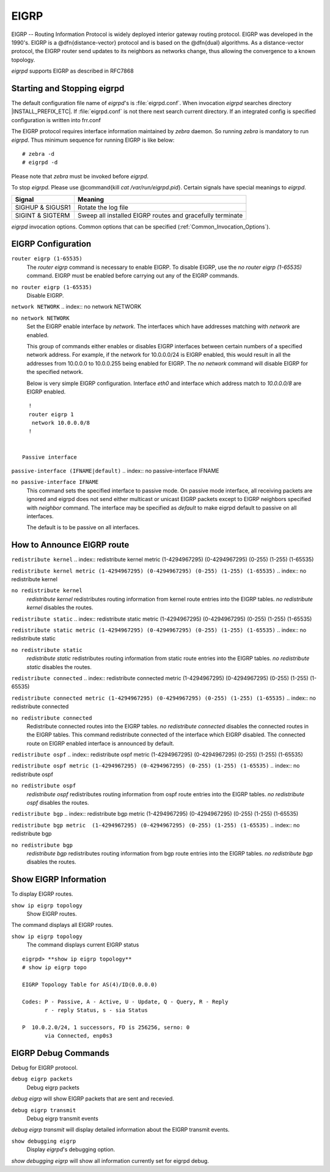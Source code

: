 .. _EIGRP:

*****
EIGRP
*****

EIGRP -- Routing Information Protocol is widely deployed interior gateway
routing protocol. EIGRP was developed in the 1990's. EIGRP is a
@dfn{distance-vector} protocol and is based on the @dfn{dual} algorithms.
As a distance-vector protocol, the EIGRP router send updates to its
neighbors as networks change, thus allowing the convergence to a
known topology.

*eigrpd* supports EIGRP as described in RFC7868

.. _Starting_and_Stopping_eigrpd:

Starting and Stopping eigrpd
============================

The default configuration file name of *eigrpd*'s is
:file:`eigrpd.conf`. When invocation *eigrpd* searches directory
|INSTALL_PREFIX_ETC|. If :file:`eigrpd.conf` is not there next
search current directory. If an integrated config is specified
configuration is written into frr.conf

The EIGRP protocol requires interface information
maintained by *zebra* daemon. So running *zebra*
is mandatory to run *eigrpd*. Thus minimum sequence for running
EIGRP is like below:

::

  # zebra -d
  # eigrpd -d
  

Please note that *zebra* must be invoked before *eigrpd*.

To stop *eigrpd*. Please use @command{kill `cat
/var/run/eigrpd.pid`}. Certain signals have special meanings to *eigrpd*.

+------------------+-----------------------------------------------------------+
| Signal           | Meaning                                                   |
+==================+===========================================================+
| SIGHUP & SIGUSR1 | Rotate the log file                                       |
+------------------+-----------------------------------------------------------+
| SIGINT & SIGTERM | Sweep all installed EIGRP routes and gracefully terminate |
+------------------+-----------------------------------------------------------+


*eigrpd* invocation options. Common options that can be specified
(:ref:`Common_Invocation_Options`).

.. program:: eigrpd

.. option:: -r
.. option:: --retain

   When the program terminates, retain routes added by *eigrpd*.

.. _EIGRP_Configuration:

EIGRP Configuration
===================

.. index:: router eigrp (1-65535)

``router eigrp (1-65535)``
   The `router eigrp` command is necessary to enable EIGRP. To disable EIGRP,
   use the `no router eigrp (1-65535)` command. EIGRP must be enabled before
   carrying out any of the EIGRP commands.

.. index:: no router eigrp (1-65535)

``no router eigrp (1-65535)``
   Disable EIGRP.

.. index:: network NETWORK

``network NETWORK``
.. index:: no network NETWORK

``no network NETWORK``
   Set the EIGRP enable interface by `network`. The interfaces which
   have addresses matching with `network` are enabled.

   This group of commands either enables or disables EIGRP interfaces between
   certain numbers of a specified network address. For example, if the
   network for 10.0.0.0/24 is EIGRP enabled, this would result in all the
   addresses from 10.0.0.0 to 10.0.0.255 being enabled for EIGRP. The `no
   network` command will disable EIGRP for the specified network.

   Below is very simple EIGRP configuration. Interface `eth0` and
   interface which address match to `10.0.0.0/8` are EIGRP enabled.

::

    !
    router eigrp 1
     network 10.0.0.0/8
    !
    

  Passive interface

.. index:: passive-interface (IFNAME|default)

``passive-interface (IFNAME|default)``
.. index:: no passive-interface IFNAME

``no passive-interface IFNAME``
   This command sets the specified interface to passive mode. On passive mode
   interface, all receiving packets are ignored and eigrpd does
   not send either multicast or unicast EIGRP packets except to EIGRP neighbors
   specified with `neighbor` command. The interface may be specified
   as `default` to make eigrpd default to passive on all interfaces. 

   The default is to be passive on all interfaces.

.. _How_to_Announce_EIGRP_route:

How to Announce EIGRP route
===========================

.. index:: redistribute kernel

``redistribute kernel``
.. index:: redistribute kernel metric (1-4294967295) (0-4294967295) (0-255) (1-255) (1-65535)

``redistribute kernel metric (1-4294967295) (0-4294967295) (0-255) (1-255) (1-65535)``
.. index:: no redistribute kernel

``no redistribute kernel``
  `redistribute kernel` redistributes routing information from
  kernel route entries into the EIGRP tables. `no redistribute kernel`
  disables the routes.

.. index:: redistribute static

``redistribute static``
.. index:: redistribute static metric (1-4294967295) (0-4294967295) (0-255) (1-255) (1-65535)

``redistribute static metric (1-4294967295) (0-4294967295) (0-255) (1-255) (1-65535)``
.. index:: no redistribute static

``no redistribute static``
    `redistribute static` redistributes routing information from
    static route entries into the EIGRP tables. `no redistribute static`
    disables the routes.

.. index:: redistribute connected

``redistribute connected``
.. index:: redistribute connected metric (1-4294967295) (0-4294967295) (0-255) (1-255) (1-65535)

``redistribute connected metric (1-4294967295) (0-4294967295) (0-255) (1-255) (1-65535)``
.. index:: no redistribute connected

``no redistribute connected``
  Redistribute connected routes into the EIGRP tables. `no redistribute
  connected` disables the connected routes in the EIGRP tables. This command
  redistribute connected of the interface which EIGRP disabled. The connected
  route on EIGRP enabled interface is announced by default.

.. index:: redistribute ospf

``redistribute ospf``
.. index:: redistribute ospf metric (1-4294967295) (0-4294967295) (0-255) (1-255) (1-65535)

``redistribute ospf metric (1-4294967295) (0-4294967295) (0-255) (1-255) (1-65535)``
.. index:: no redistribute ospf

``no redistribute ospf``
  `redistribute ospf` redistributes routing information from ospf route
  entries into the EIGRP tables. `no redistribute ospf` disables the
  routes.

.. index:: redistribute bgp

``redistribute bgp``
.. index:: redistribute bgp metric  (1-4294967295) (0-4294967295) (0-255) (1-255) (1-65535)

``redistribute bgp metric  (1-4294967295) (0-4294967295) (0-255) (1-255) (1-65535)``
.. index:: no redistribute bgp

``no redistribute bgp``
  `redistribute bgp` redistributes routing information from
  bgp route entries into the EIGRP tables. `no redistribute bgp`
  disables the routes.

.. _Show_EIGRP_Information:

Show EIGRP Information
======================

To display EIGRP routes.

.. index:: show ip eigrp topology

``show ip eigrp topology``
  Show EIGRP routes.

The command displays all EIGRP routes.

.. index:: show ip eigrp topology

``show ip eigrp topology``
  The command displays current EIGRP status

::

  eigrpd> **show ip eigrp topology**
  # show ip eigrp topo

  EIGRP Topology Table for AS(4)/ID(0.0.0.0)

  Codes: P - Passive, A - Active, U - Update, Q - Query, R - Reply
         r - reply Status, s - sia Status

  P  10.0.2.0/24, 1 successors, FD is 256256, serno: 0 
         via Connected, enp0s3
  

EIGRP Debug Commands
====================

Debug for EIGRP protocol.

.. index:: debug eigrp packets

``debug eigrp packets``
  Debug eigrp packets

`debug eigrp` will show EIGRP packets that are sent and recevied.

.. index:: debug eigrp transmit

``debug eigrp transmit``
  Debug eigrp transmit events

`debug eigrp transmit` will display detailed information about the EIGRP transmit events.

.. index:: show debugging eigrp

``show debugging eigrp``
  Display *eigrpd*'s debugging option.

`show debugging eigrp` will show all information currently set for eigrpd
debug.

